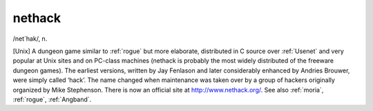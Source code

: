 .. _nethack:

============================================================
nethack
============================================================

/net´hak/, n\.

[Unix] A dungeon game similar to :ref:`rogue` but more elaborate, distributed in C source over :ref:`Usenet` and very popular at Unix sites and on PC-class machines (nethack is probably the most widely distributed of the freeware dungeon games).
The earliest versions, written by Jay Fenlason and later considerably enhanced by Andries Brouwer, were simply called ‘hack’.
The name changed when maintenance was taken over by a group of hackers originally organized by Mike Stephenson.
There is now an official site at `http://www.nethack.org/ <http://www.nethack.org/>`_.
See also :ref:`moria`\, :ref:`rogue`\, :ref:`Angband`\.

